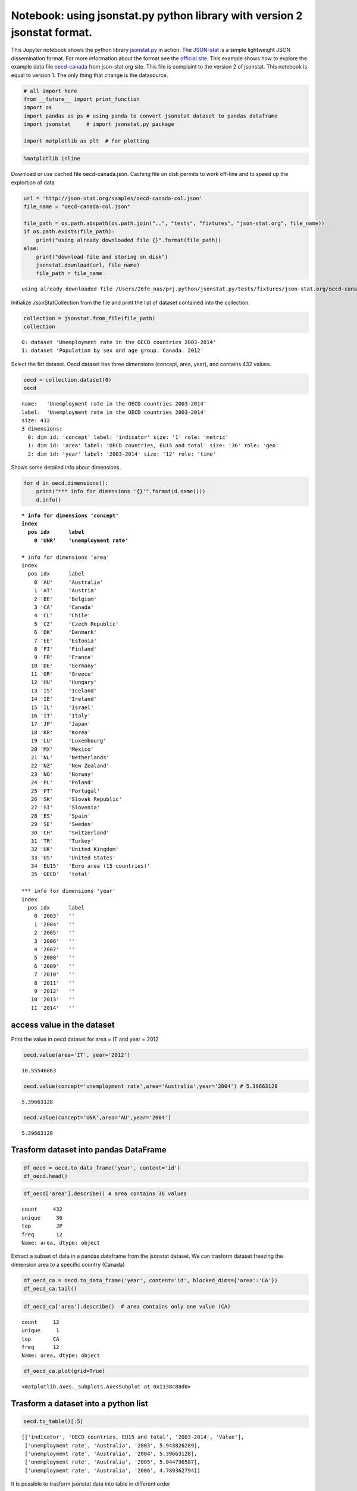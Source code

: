 
Notebook: using jsonstat.py python library with version 2 jsonstat format.
==========================================================================

This Jupyter notebook shows the python library
`jsonstat.py <http://github.com/26fe/jsonstat.py>`__ in action. The
`JSON-stat <https://json-stat.org/>`__ is a simple lightweight JSON
dissemination format. For more information about the format see the
`official site <https://json-stat.org/>`__. This example shows how to
explore the example data file
`oecd-canada <http://json-stat.org/samples/oecd-canada.json>`__ from
json-stat.org site. This file is complaint to the version 2 of jsonstat.
This notebook is equal to version 1. The only thing that change is the
datasource.

.. code:: python

    # all import here
    from __future__ import print_function
    import os
    import pandas as ps # using panda to convert jsonstat dataset to pandas dataframe
    import jsonstat     # import jsonstat.py package
    
    import matplotlib as plt  # for plotting 

.. code:: python

    %matplotlib inline

Download or use cached file oecd-canada.json. Caching file on disk
permits to work off-line and to speed up the explortion of data

.. code:: python

    url = 'http://json-stat.org/samples/oecd-canada-col.json'
    file_name = "oecd-canada-col.json"
    
    file_path = os.path.abspath(os.path.join("..", "tests", "fixtures", "json-stat.org", file_name))
    if os.path.exists(file_path):
        print("using already downloaded file {}".format(file_path))
    else:
        print("download file and storing on disk")
        jsonstat.download(url, file_name)
        file_path = file_name


.. parsed-literal::

    using already downloaded file /Users/26fe_nas/prj.python/jsonstat.py/tests/fixtures/json-stat.org/oecd-canada-col.json


Initialize JsonStatCollection from the file and print the list of
dataset contained into the collection.

.. code:: python

    collection = jsonstat.from_file(file_path)
    collection




.. parsed-literal::

    0: dataset 'Unemployment rate in the OECD countries 2003-2014'
    1: dataset 'Population by sex and age group. Canada. 2012'



Select the firt dataset. Oecd dataset has three dimensions (concept,
area, year), and contains 432 values.

.. code:: python

    oecd = collection.dataset(0)
    oecd




.. parsed-literal::

    name:   'Unemployment rate in the OECD countries 2003-2014'
    label:  'Unemployment rate in the OECD countries 2003-2014'
    size: 432
    3 dimensions:
      0: dim id: 'concept' label: 'indicator' size: '1' role: 'metric'
      1: dim id: 'area' label: 'OECD countries, EU15 and total' size: '36' role: 'geo'
      2: dim id: 'year' label: '2003-2014' size: '12' role: 'time'



Shows some detailed info about dimensions.

.. code:: python

    for d in oecd.dimensions():
        print("*** info for dimensions '{}'".format(d.name()))
        d.info()


.. parsed-literal::

    *** info for dimensions 'concept'
    index
      pos idx      label   
        0 'UNR'    'unemployment rate'
    
    *** info for dimensions 'area'
    index
      pos idx      label   
        0 'AU'     'Australia'
        1 'AT'     'Austria'
        2 'BE'     'Belgium'
        3 'CA'     'Canada'
        4 'CL'     'Chile' 
        5 'CZ'     'Czech Republic'
        6 'DK'     'Denmark'
        7 'EE'     'Estonia'
        8 'FI'     'Finland'
        9 'FR'     'France'
       10 'DE'     'Germany'
       11 'GR'     'Greece'
       12 'HU'     'Hungary'
       13 'IS'     'Iceland'
       14 'IE'     'Ireland'
       15 'IL'     'Israel'
       16 'IT'     'Italy' 
       17 'JP'     'Japan' 
       18 'KR'     'Korea' 
       19 'LU'     'Luxembourg'
       20 'MX'     'Mexico'
       21 'NL'     'Netherlands'
       22 'NZ'     'New Zealand'
       23 'NO'     'Norway'
       24 'PL'     'Poland'
       25 'PT'     'Portugal'
       26 'SK'     'Slovak Republic'
       27 'SI'     'Slovenia'
       28 'ES'     'Spain' 
       29 'SE'     'Sweden'
       30 'CH'     'Switzerland'
       31 'TR'     'Turkey'
       32 'UK'     'United Kingdom'
       33 'US'     'United States'
       34 'EU15'   'Euro area (15 countries)'
       35 'OECD'   'total' 
    
    *** info for dimensions 'year'
    index
      pos idx      label   
        0 '2003'   ''      
        1 '2004'   ''      
        2 '2005'   ''      
        3 '2006'   ''      
        4 '2007'   ''      
        5 '2008'   ''      
        6 '2009'   ''      
        7 '2010'   ''      
        8 '2011'   ''      
        9 '2012'   ''      
       10 '2013'   ''      
       11 '2014'   ''      
    


access value in the dataset
~~~~~~~~~~~~~~~~~~~~~~~~~~~

Print the value in oecd dataset for area = IT and year = 2012

.. code:: python

    oecd.value(area='IT', year='2012')




.. parsed-literal::

    10.55546863



.. code:: python

    oecd.value(concept='unemployment rate',area='Australia',year='2004') # 5.39663128




.. parsed-literal::

    5.39663128



.. code:: python

    oecd.value(concept='UNR',area='AU',year='2004')




.. parsed-literal::

    5.39663128



Trasform dataset into pandas DataFrame
~~~~~~~~~~~~~~~~~~~~~~~~~~~~~~~~~~~~~~

.. code:: python

    df_oecd = oecd.to_data_frame('year', content='id')
    df_oecd.head()




.. raw:: html

    <div>
    <table border="1" class="dataframe">
      <thead>
        <tr style="text-align: right;">
          <th></th>
          <th>concept</th>
          <th>area</th>
          <th>Value</th>
        </tr>
        <tr>
          <th>year</th>
          <th></th>
          <th></th>
          <th></th>
        </tr>
      </thead>
      <tbody>
        <tr>
          <th>2003</th>
          <td>UNR</td>
          <td>AU</td>
          <td>5.943826</td>
        </tr>
        <tr>
          <th>2004</th>
          <td>UNR</td>
          <td>AU</td>
          <td>5.396631</td>
        </tr>
        <tr>
          <th>2005</th>
          <td>UNR</td>
          <td>AU</td>
          <td>5.044791</td>
        </tr>
        <tr>
          <th>2006</th>
          <td>UNR</td>
          <td>AU</td>
          <td>4.789363</td>
        </tr>
        <tr>
          <th>2007</th>
          <td>UNR</td>
          <td>AU</td>
          <td>4.379649</td>
        </tr>
      </tbody>
    </table>
    </div>



.. code:: python

    df_oecd['area'].describe() # area contains 36 values




.. parsed-literal::

    count     432
    unique     36
    top        JP
    freq       12
    Name: area, dtype: object



Extract a subset of data in a pandas dataframe from the jsonstat
dataset. We can trasform dataset freezing the dimension area to a
specific country (Canada)

.. code:: python

    df_oecd_ca = oecd.to_data_frame('year', content='id', blocked_dims={'area':'CA'})
    df_oecd_ca.tail()




.. raw:: html

    <div>
    <table border="1" class="dataframe">
      <thead>
        <tr style="text-align: right;">
          <th></th>
          <th>concept</th>
          <th>area</th>
          <th>Value</th>
        </tr>
        <tr>
          <th>year</th>
          <th></th>
          <th></th>
          <th></th>
        </tr>
      </thead>
      <tbody>
        <tr>
          <th>2010</th>
          <td>UNR</td>
          <td>CA</td>
          <td>7.988900</td>
        </tr>
        <tr>
          <th>2011</th>
          <td>UNR</td>
          <td>CA</td>
          <td>7.453610</td>
        </tr>
        <tr>
          <th>2012</th>
          <td>UNR</td>
          <td>CA</td>
          <td>7.323584</td>
        </tr>
        <tr>
          <th>2013</th>
          <td>UNR</td>
          <td>CA</td>
          <td>7.169742</td>
        </tr>
        <tr>
          <th>2014</th>
          <td>UNR</td>
          <td>CA</td>
          <td>6.881227</td>
        </tr>
      </tbody>
    </table>
    </div>



.. code:: python

    df_oecd_ca['area'].describe()  # area contains only one value (CA)




.. parsed-literal::

    count     12
    unique     1
    top       CA
    freq      12
    Name: area, dtype: object



.. code:: python

    df_oecd_ca.plot(grid=True)




.. parsed-literal::

    <matplotlib.axes._subplots.AxesSubplot at 0x1138c88d0>




.. image:: oecd-canada-jsonstat_v2_files/oecd-canada-jsonstat_v2_21_1.png


Trasform a dataset into a python list
~~~~~~~~~~~~~~~~~~~~~~~~~~~~~~~~~~~~~

.. code:: python

    oecd.to_table()[:5]




.. parsed-literal::

    [['indicator', 'OECD countries, EU15 and total', '2003-2014', 'Value'],
     ['unemployment rate', 'Australia', '2003', 5.943826289],
     ['unemployment rate', 'Australia', '2004', 5.39663128],
     ['unemployment rate', 'Australia', '2005', 5.044790587],
     ['unemployment rate', 'Australia', '2006', 4.789362794]]



It is possible to trasform jsonstat data into table in different order

.. code:: python

    order = [i.name() for i in oecd.dimensions()]
    order = order[::-1]  # reverse list
    order = oecd.from_vec_idx_to_vec_dim(order)
    table = oecd.to_table(order=order)
    table[:5]




.. parsed-literal::

    [['indicator', 'OECD countries, EU15 and total', '2003-2014', 'Value'],
     ['unemployment rate', 'Australia', '2003', 5.943826289],
     ['unemployment rate', 'Austria', '2003', 4.278559338],
     ['unemployment rate', 'Belgium', '2003', 8.158333333],
     ['unemployment rate', 'Canada', '2003', 7.594616751]]


